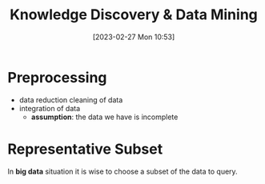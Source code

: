 :PROPERTIES:
:ID:       fad85788-53f8-4de6-9e3c-775c3907e07c
:END:
#+title: Knowledge Discovery & Data Mining
#+date: [2023-02-27 Mon 10:53]
#+FILETAGS: erasmus university compsci

* Preprocessing
- data reduction
  cleaning of data
- integration of data
  + *assumption*: the data we have is incomplete
* Representative Subset
In *big data* situation it is wise to choose a subset of the data to query.
